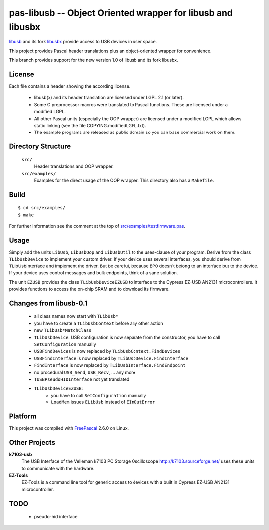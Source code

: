 pas-libusb -- Object Oriented wrapper for libusb and libusbx
============================================================

`libusb <http://www.libusb.org/>`_ and its fork `libusbx
<http://libusbx.sourceforge.net/>`_ provide access to USB devices in user
space.

This project provides Pascal header translations plus an object-oriented
wrapper for convenience.

This branch provides support for the new version 1.0 of libusb and its fork
libusbx.

License
-------

Each file contains a header showing the according license.

 - libusb(x) and its header translation are licensed under LGPL 2.1 (or later).
 - Some C preprocessor macros were translated to Pascal functions. These are
   licensed under a modified LGPL.
 - All other Pascal units (especially the OOP wrapper) are licensed under a
   modified LGPL which allows static linking (see the file
   COPYING.modifiedLGPL.txt).
 - The example programs are released as public domain so you can base
   commercial work on them.

Directory Structure
-------------------

  ``src/``
    Header translations and OOP wrapper.

  ``src/examples/``
    Examples for the direct usage of the OOP wrapper. This directory also has a
    ``Makefile``.

Build
-----

::

  $ cd src/examples/
  $ make

For further information see the comment at the top of
`src/examples/testfirmware.pas <libusb-1.0/src/examples/testfirmware.pas>`_.

Usage
-----

Simply add the units ``LibUsb``, ``LibUsbOop`` and ``LibUsbUtil`` to the
uses-clause of your program. Derive from the class ``TLibUsbDevice`` to
implement your custom driver. If your device uses several interfaces, you
should derive from TLibUsbInterface and implement the driver. But be careful,
because EP0 doesn't belong to an interface but to the device. If your device
uses control messages and bulk endpoints, think of a sane solution.

The unit ``EZUSB`` provides the class ``TLibUsbDeviceEZUSB`` to interface to
the Cypress EZ-USB AN2131 microcontrollers. It provides functions to access the
on-chip SRAM and to download its firmware.

Changes from libusb-0.1
-----------------------
 - all class names now start with ``TLibUsb*``
 - you have to create a ``TLibUsbContext`` before any other action
 - new ``TLibUsb*MatchClass``
 - ``TLibUsbDevice``: USB configuration is now separate from the constructor,
   you have to call ``SetConfiguration`` manually
 - ``USBFindDevices``   is now replaced by ``TLibUsbContext.FindDevices``
 - ``USBFindInterface`` is now replaced by ``TLibUsbDevice.FindInterface``
 - ``FindInterface``    is now replaced by ``TLibUsbInterface.FindEndpoint``
 - no procedural ``USB_Send``, ``USB_Recv``, ... any more
 - ``TUSBPseudoHIDInterface`` not yet translated
 - ``TLibUsbDeviceEZUSB``:
    - you have to call ``SetConfiguration`` manually
    - ``LoadMem`` issues ``ELibUsb`` instead of ``EInOutError``

Platform
--------

This project was compiled with `FreePascal <http://www.freepascal.org/>`_
2.6.0 on Linux.

Other Projects
--------------

**k7103-usb**
  The USB Interface of the Velleman k7103 PC Storage Oscilloscope
  http://k7103.sourceforge.net/ uses these units to communicate with the
  hardware.

**EZ-Tools**
  EZ-Tools is a command line tool for generic access to devices with a built
  in Cypress EZ-USB AN2131 microcontroller.

TODO
----

 - pseudo-hid interface
